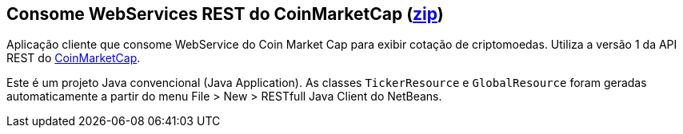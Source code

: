 == Consome WebServices REST do CoinMarketCap (link:https://kinolien.github.io/gitzip/?download=/manoelcampos/sd-webservices/tree/master/4.3-ws-rest-cryptocoins-client[zip])

Aplicação cliente que consome WebService do Coin Market Cap para exibir cotação
de criptomoedas. Utiliza a versão 1 da API REST do https://coinmarketcap.com/api/[CoinMarketCap].

Este é um projeto Java convencional (Java Application).
As classes `TickerResource` e `GlobalResource` foram geradas automaticamente
a partir do menu File > New > RESTfull Java Client do NetBeans.